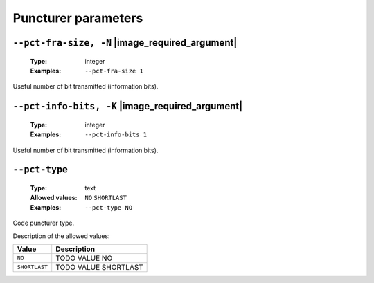 .. _pct-polar-puncturer-parameters:

Puncturer parameters
--------------------

.. _pct-polar-pct-fra-size:

``--pct-fra-size, -N`` |image_required_argument|
""""""""""""""""""""""""""""""""""""""""""""""""

   :Type: integer
   :Examples: ``--pct-fra-size 1``

Useful number of bit transmitted (information bits).

.. _pct-polar-pct-info-bits:

``--pct-info-bits, -K`` |image_required_argument|
"""""""""""""""""""""""""""""""""""""""""""""""""

   :Type: integer
   :Examples: ``--pct-info-bits 1``

Useful number of bit transmitted (information bits).

.. _pct-polar-pct-type:

``--pct-type``
""""""""""""""

   :Type: text
   :Allowed values: ``NO`` ``SHORTLAST``
   :Examples: ``--pct-type NO``

Code puncturer type.

Description of the allowed values:

+---------------+----------------------------+
| Value         | Description                |
+===============+============================+
| ``NO``        | |pct-type_descr_no|        |
+---------------+----------------------------+
| ``SHORTLAST`` | |pct-type_descr_shortlast| |
+---------------+----------------------------+

.. |pct-type_descr_no| replace:: TODO VALUE NO
.. |pct-type_descr_shortlast| replace:: TODO VALUE SHORTLAST


